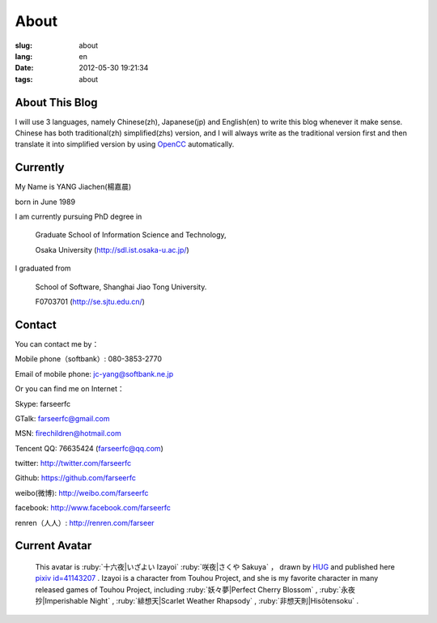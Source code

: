 About
=======================================

:slug: about
:lang: en
:date: 2012-05-30 19:21:34
:tags: about


About This Blog
-----------------------------------------------------------------------
I will use 3 languages, namely Chinese(zh), Japanese(jp) and English(en)
to write this blog whenever it make sense. Chinese has both traditional(zh)
simplified(zhs) version, and I will always write as the traditional 
version first and then translate it into simplified version by using 
OpenCC_ automatically.

.. _OpenCC : http://opencc.org/

Currently
------------------------------------------

My Name is YANG Jiachen(楊嘉晨) 

born in June 1989

I am currently pursuing PhD degree in 
        
        Graduate School of Information Science and Technology,

        Osaka University (http://sdl.ist.osaka-u.ac.jp/)

I graduated from 
        
        School of Software, Shanghai Jiao Tong University. 
        
        F0703701 (http://se.sjtu.edu.cn/)

Contact
------------------------------------------

You can contact me by：

Mobile phone（softbank）: 080-3853-2770

Email of mobile phone: jc-yang@softbank.ne.jp


Or you can find me on Internet：

Skype: farseerfc

GTalk: farseerfc@gmail.com

MSN: firechildren@hotmail.com

Tencent QQ: 76635424 (farseerfc@qq.com)

twitter: http://twitter.com/farseerfc

Github: https://github.com/farseerfc

weibo(微博): http://weibo.com/farseerfc

facebook: http://www.facebook.com/farseerfc

renren（人人）: http://renren.com/farseer


Current Avatar
------------------------------------------

.. figure:: /images/sakuya.jpg
	:alt: My avatar is Izayoi Sakuya

	This avatar is :ruby:`十六夜|いざよい Izayoi` :ruby:`咲夜|さくや Sakuya` ， drawn by `HUG <http://weibo.com/PetroleummonsterHUG>`_ and published here
	`pixiv id=41143207 <http://www.pixiv.net/member_illust.php?mode=medium&illust_id=41143207>`_ .
	Izayoi is a character from Touhou Project, and she is my favorite character in many released games
	of Touhou Project, including :ruby:`妖々夢|Perfect Cherry Blossom` , :ruby:`永夜抄|Imperishable Night` ,
	:ruby:`緋想天|Scarlet Weather Rhapsody` , :ruby:`非想天則|Hisōtensoku` .
	